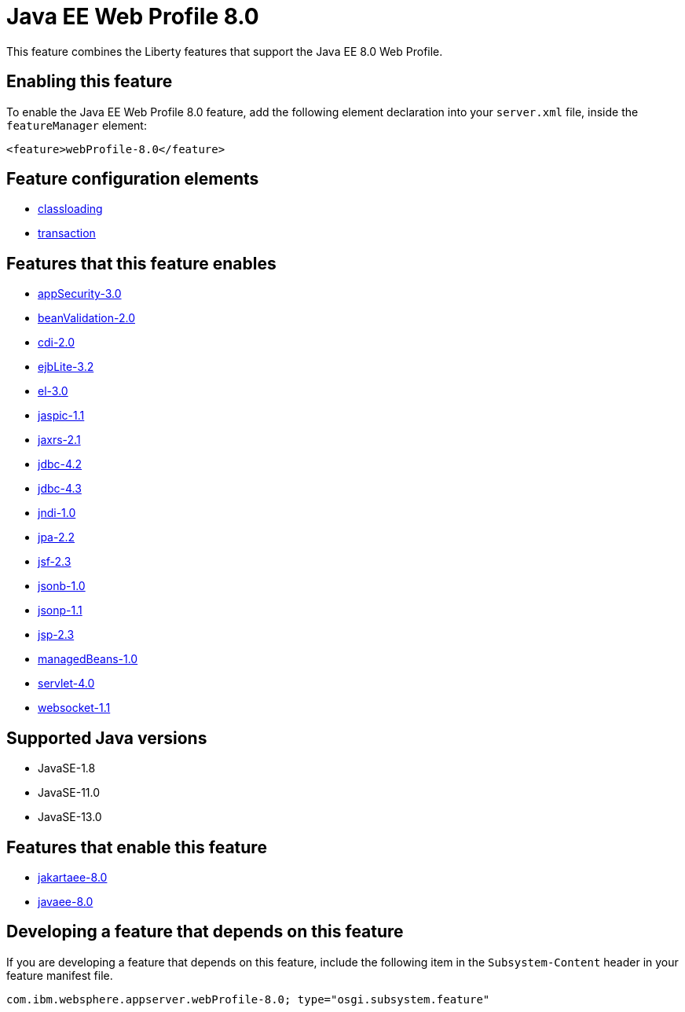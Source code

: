 = Java EE Web Profile 8.0
:linkcss: 
:page-layout: feature
:nofooter: 

// tag::description[]
This feature combines the Liberty features that support the Java EE 8.0 Web Profile.

// end::description[]
// tag::enable[]
== Enabling this feature
To enable the Java EE Web Profile 8.0 feature, add the following element declaration into your `server.xml` file, inside the `featureManager` element:


----
<feature>webProfile-8.0</feature>
----
// end::enable[]
// tag::config[]

== Feature configuration elements
* <<../config/classloading#,classloading>>
* <<../config/transaction#,transaction>>
// end::config[]
// tag::apis[]
// end::apis[]
// tag::requirements[]

== Features that this feature enables
* <<../feature/appSecurity-3.0#,appSecurity-3.0>>
* <<../feature/beanValidation-2.0#,beanValidation-2.0>>
* <<../feature/cdi-2.0#,cdi-2.0>>
* <<../feature/ejbLite-3.2#,ejbLite-3.2>>
* <<../feature/el-3.0#,el-3.0>>
* <<../feature/jaspic-1.1#,jaspic-1.1>>
* <<../feature/jaxrs-2.1#,jaxrs-2.1>>
* <<../feature/jdbc-4.2#,jdbc-4.2>>
* <<../feature/jdbc-4.3#,jdbc-4.3>>
* <<../feature/jndi-1.0#,jndi-1.0>>
* <<../feature/jpa-2.2#,jpa-2.2>>
* <<../feature/jsf-2.3#,jsf-2.3>>
* <<../feature/jsonb-1.0#,jsonb-1.0>>
* <<../feature/jsonp-1.1#,jsonp-1.1>>
* <<../feature/jsp-2.3#,jsp-2.3>>
* <<../feature/managedBeans-1.0#,managedBeans-1.0>>
* <<../feature/servlet-4.0#,servlet-4.0>>
* <<../feature/websocket-1.1#,websocket-1.1>>
// end::requirements[]
// tag::java-versions[]

== Supported Java versions

* JavaSE-1.8
* JavaSE-11.0
* JavaSE-13.0
// end::java-versions[]
// tag::dependencies[]

== Features that enable this feature
* <<../feature/jakartaee-8.0#,jakartaee-8.0>>
* <<../feature/javaee-8.0#,javaee-8.0>>
// end::dependencies[]
// tag::feature-require[]

== Developing a feature that depends on this feature
If you are developing a feature that depends on this feature, include the following item in the `Subsystem-Content` header in your feature manifest file.


[source,]
----
com.ibm.websphere.appserver.webProfile-8.0; type="osgi.subsystem.feature"
----
// end::feature-require[]
// tag::spi[]
// end::spi[]
